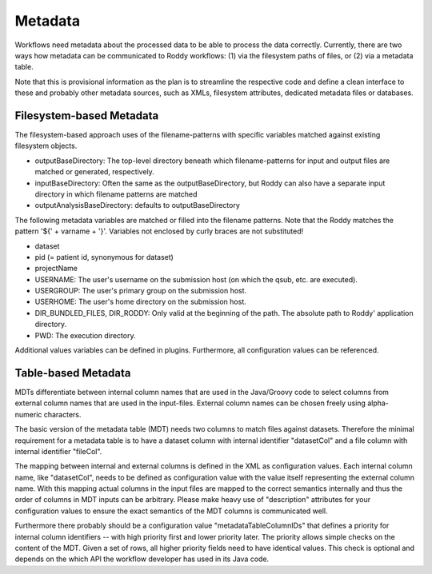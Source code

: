 Metadata
========

Workflows need metadata about the processed data to be able to process the data correctly. Currently, there are two ways how metadata can be
communicated to Roddy workflows: (1) via the filesystem paths of files, or (2) via a metadata table.

Note that this is provisional information as the plan is to streamline the respective code and define a clean interface to these and probably other
metadata sources, such as XMLs, filesystem attributes, dedicated metadata files or databases.

Filesystem-based Metadata
-------------------------

The filesystem-based approach uses of the filename-patterns with specific variables matched against existing filesystem objects.

* outputBaseDirectory: The top-level directory beneath which filename-patterns for input and output files are matched or generated, respectively.
* inputBaseDirectory: Often the same as the outputBaseDirectory, but Roddy can also have a separate input directory in which filename patterns are matched
* outputAnalysisBaseDirectory: defaults to outputBaseDirectory

The following metadata variables are matched or filled into the filename patterns. Note that the Roddy matches the pattern '${' + varname + '}'. Variables
not enclosed by curly braces are not substituted!

* dataset
* pid (= patient id, synonymous for dataset)
* projectName
* USERNAME: The user's username on the submission host (on which the qsub, etc. are executed).
* USERGROUP: The user's primary group on the submission host.
* USERHOME: The user's home directory on the submission host.
* DIR_BUNDLED_FILES, DIR_RODDY: Only valid at the beginning of the path. The absolute path to Roddy' application directory.
* PWD: The execution directory.

Additional values variables can be defined in plugins. Furthermore, all configuration values can be referenced.

Table-based Metadata
--------------------

MDTs differentiate between internal column names that are used in the Java/Groovy code to select columns from external column names that are used in
the input-files. External column names can be chosen freely using alpha-numeric characters.

The basic version of the metadata table (MDT) needs two columns to match files against datasets. Therefore the minimal requirement for a metadata
table is to have a dataset column with internal identifier "datasetCol" and a file column with internal identifier "fileCol".

The mapping between internal and external columns is defined in the XML as configuration values. Each internal column name, like "datasetCol", needs
to be defined as configuration value with the value itself representing the external column name. With this mapping actual columns in the input files
are mapped to the correct semantics internally and thus the order of columns in MDT inputs can be arbitrary. Please make heavy use of "description"
attributes for your configuration values to ensure the exact semantics of the MDT columns is communicated well.

Furthermore there probably should be a configuration value "metadataTableColumnIDs" that defines a priority for internal column identifiers -- with high
priority first and lower priority later. The priority allows simple checks on the content of the MDT. Given a set of rows, all higher priority fields
need to have identical values. This check is optional and depends on the which API the workflow developer has used in its Java code.
